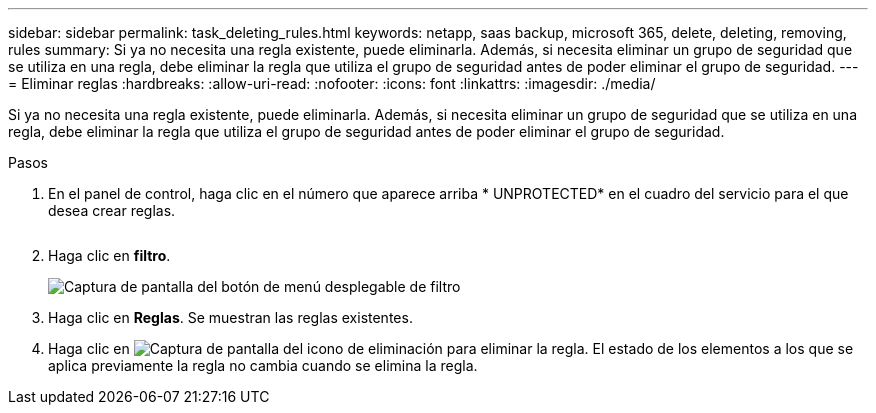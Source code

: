 ---
sidebar: sidebar 
permalink: task_deleting_rules.html 
keywords: netapp, saas backup, microsoft 365, delete, deleting, removing, rules 
summary: Si ya no necesita una regla existente, puede eliminarla. Además, si necesita eliminar un grupo de seguridad que se utiliza en una regla, debe eliminar la regla que utiliza el grupo de seguridad antes de poder eliminar el grupo de seguridad. 
---
= Eliminar reglas
:hardbreaks:
:allow-uri-read: 
:nofooter: 
:icons: font
:linkattrs: 
:imagesdir: ./media/


[role="lead"]
Si ya no necesita una regla existente, puede eliminarla. Además, si necesita eliminar un grupo de seguridad que se utiliza en una regla, debe eliminar la regla que utiliza el grupo de seguridad antes de poder eliminar el grupo de seguridad.

.Pasos
. En el panel de control, haga clic en el número que aparece arriba * UNPROTECTED* en el cuadro del servicio para el que desea crear reglas.
+
image:number_protected_unprotected.gif[""]

. Haga clic en *filtro*.
+
image:filter.gif["Captura de pantalla del botón de menú desplegable de filtro"]

. Haga clic en *Reglas*. Se muestran las reglas existentes.
. Haga clic en image:trash_can_icon.gif["Captura de pantalla del icono de eliminación"] para eliminar la regla. El estado de los elementos a los que se aplica previamente la regla no cambia cuando se elimina la regla.

